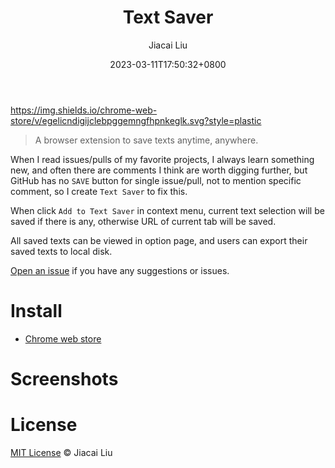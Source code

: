 #+TITLE: Text Saver
#+DATE: 2023-03-11T17:50:32+0800
#+LASTMOD: 2023-03-11T17:50:32+0800
#+AUTHOR: Jiacai Liu
#+EMAIL: blog@liujiacai.net
#+OPTIONS: toc:nil num:nil
#+STARTUP: content

[[https://github.com/jiacai2050/text-saver/actions/workflows/CI.yml][https://github.com/jiacai2050/text-saver/actions/workflows/CI.yml/badge.svg]]
[[https://chrome.google.com/webstore/detail/text-saver/egelicndigijclebpggemngfhpnkeglk][https://img.shields.io/chrome-web-store/v/egelicndigijclebpggemngfhpnkeglk.svg?style=plastic]]
#+begin_quote
A browser extension to save texts anytime, anywhere.
#+end_quote

When I read issues/pulls of my favorite projects, I always learn something new,
and often there are comments I think are worth digging further, but GitHub has no =SAVE= button for single issue/pull, not to mention specific comment, so I create =Text Saver= to fix this.

When click =Add to Text Saver= in context menu, current text selection will be saved if there is any, otherwise URL of current tab will be saved.

All saved texts can be viewed in option page, and users can export their saved texts to local disk.

[[https://github.com/jiacai2050/text-saver/issues][Open an issue]] if you have any suggestions or issues.

* Install
- [[https://chrome.google.com/webstore/detail/text-saver/egelicndigijclebpggemngfhpnkeglk][Chrome web store]]
* Screenshots
[[file:imgs/640x400.png]]
[[file:imgs/1280x800.png]]
* License
[[http://liujiacai.net/license/MIT.html?year=2023][MIT License]] © Jiacai Liu
